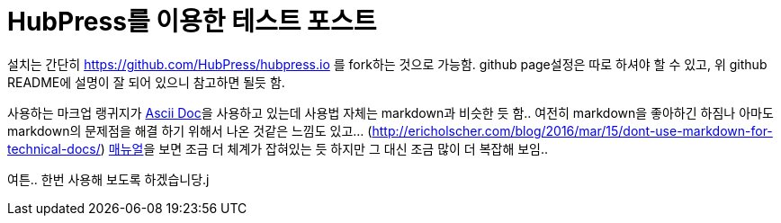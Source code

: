 // = HubPress Test Post
// See https://hubpress.gitbooks.io/hubpress-knowledgebase/content/ for information about the parameters.
// :published_at: 2018-04-29
// :hp-tags: HubPress, Blog, Open_Source,
// :hp-alt-title: HubPress test post


= HubPress를 이용한 테스트 포스트

설치는 간단히 https://github.com/HubPress/hubpress.io 를 fork하는 것으로 가능함.
github page설정은 따로 하셔야 할 수 있고, 위 github README에 설명이 잘 되어 있으니 참고하면 될듯 함.

사용하는 마크업 랭귀지가 link:http://asciidoc.org[Ascii Doc]을 사용하고 있는데 사용법 자체는 markdown과 비슷한 듯 함.. 여전히 markdown을 좋아하긴 하짐나 아마도 markdown의 문제점을 해결 하기 위해서 나온 것같은 느낌도 있고... (link:http://ericholscher.com/blog/2016/mar/15/dont-use-markdown-for-technical-docs/[]) link:https://asciidoctor.org/docs/user-manual/[매뉴얼]을 보면 조금 더 체계가 잡혀있는 듯 하지만 그 대신 조금 많이 더 복잡해 보임..


여튼.. 한번 사용해 보도록 하겠습니당.j